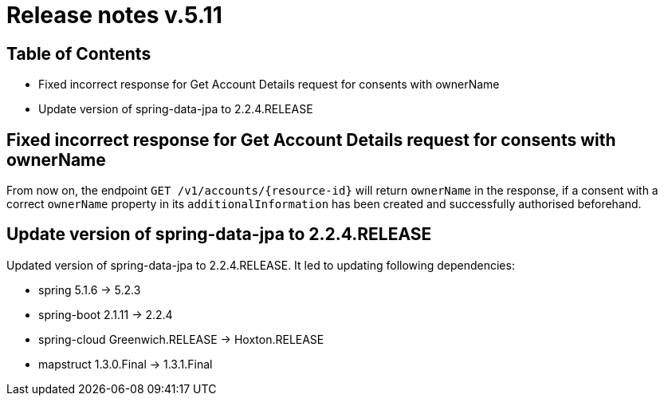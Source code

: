 = Release notes v.5.11

== Table of Contents

* Fixed incorrect response for Get Account Details request for consents with ownerName
* Update version of spring-data-jpa to 2.2.4.RELEASE

== Fixed incorrect response for Get Account Details request for consents with ownerName

From now on, the endpoint `GET /v1/accounts/{resource-id}` will return `ownerName` in the response, if a consent
with a correct `ownerName` property in its `additionalInformation` has been created and successfully authorised
beforehand.

== Update version of spring-data-jpa to 2.2.4.RELEASE

Updated version of spring-data-jpa to 2.2.4.RELEASE. It led to updating following dependencies:

* spring 5.1.6 -> 5.2.3
* spring-boot 2.1.11 -> 2.2.4
* spring-cloud Greenwich.RELEASE -> Hoxton.RELEASE
* mapstruct 1.3.0.Final -> 1.3.1.Final